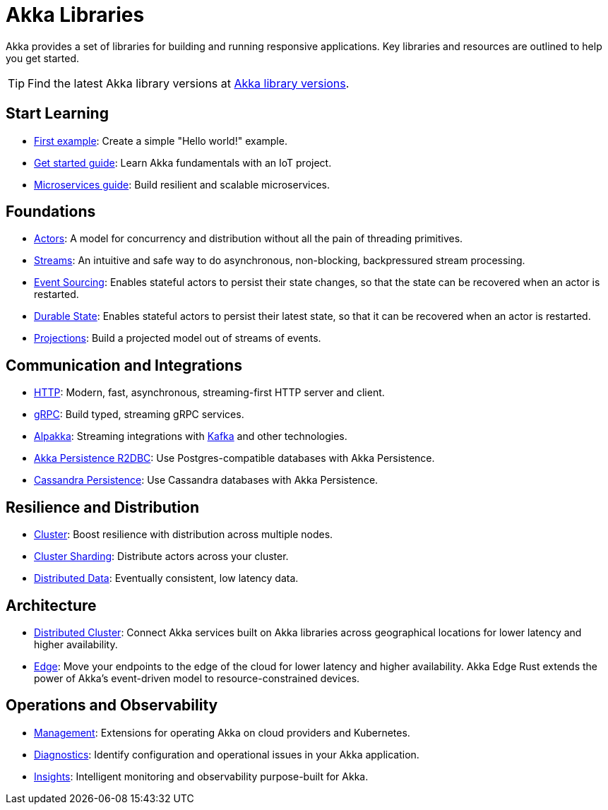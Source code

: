 = Akka Libraries

Akka provides a set of libraries for building and running responsive applications. Key libraries and resources are outlined to help you get started.

TIP: Find the latest Akka library versions at https://doc.akka.io/docs/akka-dependencies/current[Akka library versions].

[.akka-docs-homepage-grid]
====

[.grid-item]
--
[discrete]
== Start Learning

* https://doc.akka.io/libraries/akka-core/current/typed/actors.html#first-example[First example]: Create a simple "Hello world!" example.

* https://doc.akka.io/libraries/akka-core/current/typed/guide/tutorial.html[Get started guide]: Learn Akka fundamentals with an IoT project.

* https://doc.akka.io/libraries/guide/microservices-tutorial/index.html[Microservices guide]: Build resilient and scalable microservices.
--

[.grid-item]
--
[discrete]
== Foundations 

* https://doc.akka.io/libraries/akka-core/current/typed/index.html[Actors]: A model for concurrency and distribution without all the pain of threading primitives.

* https://doc.akka.io/libraries/akka-core/current/stream/index.html[Streams]: An intuitive and safe way to do asynchronous, non-blocking, backpressured stream processing.

* https://doc.akka.io/libraries/akka-core/current/typed/persistence.html[Event Sourcing]: Enables stateful actors to persist their state changes, so that the state can be recovered when an actor is restarted.

* https://doc.akka.io/libraries/akka-core/current/typed/index-persistence-durable-state.html[Durable State]: Enables stateful actors to persist their latest state, so that it can be recovered when an actor is restarted.

* https://doc.akka.io/libraries/akka-projection/current/[Projections]: Build a projected model out of streams of events.
--

[.grid-item]
--
[discrete]
== Communication and Integrations

* https://doc.akka.io/libraries/akka-http/current/introduction.html[HTTP]: Modern, fast, asynchronous, streaming-first HTTP server and client.

* https://doc.akka.io/libraries/akka-grpc/current/whygrpc.html[gRPC]: Build typed, streaming gRPC services.

* https://doc.akka.io/libraries/alpakka/current/[Alpakka]: Streaming integrations with https://doc.akka.io/libraries/alpakka-kafka/current/[Kafka] and other technologies.

* https://doc.akka.io/libraries/akka-persistence-r2dbc/current/getting-started.html[Akka Persistence R2DBC]: Use Postgres-compatible databases with Akka Persistence.

* https://doc.akka.io/libraries/akka-persistence-cassandra/current/overview.html[Cassandra Persistence]: Use Cassandra databases with Akka Persistence.
--

[.grid-item]
--
[discrete]
== Resilience and Distribution

* https://doc.akka.io/libraries/akka-core/current/typed/cluster.html[Cluster]: Boost resilience with distribution across multiple nodes.

* https://doc.akka.io/libraries/akka-core/current/typed/cluster-sharding.html[Cluster Sharding]: Distribute actors across your cluster.

* https://doc.akka.io/libraries/akka-core/current/typed/distributed-data.html[Distributed Data]: Eventually consistent, low latency data.
--

[.grid-item]
--
[discrete]
== Architecture

* https://doc.akka.io/libraries/akka-distributed-cluster/current/index.html[Distributed Cluster]: Connect Akka services built on Akka libraries across geographical locations for lower latency and higher availability.

* https://doc.akka.io/libraries/akka-distributed-cluster/current/index.html[Edge]: Move your endpoints to the edge of the cloud for lower latency and higher availability. Akka Edge Rust extends the power of Akka's event-driven model to resource-constrained devices.
--

[.grid-item]
--
[discrete]
== Operations and Observability

* https://doc.akka.io/libraries/akka-management/current/[Management]: Extensions for operating Akka on cloud providers and Kubernetes.

* https://doc.akka.io/libraries/akka-diagnostics/current/[Diagnostics]: Identify configuration and operational issues in your Akka application.

* https://doc.akka.io/libraries/akka-insights/current/[Insights]: Intelligent monitoring and observability purpose-built for Akka.
--

====